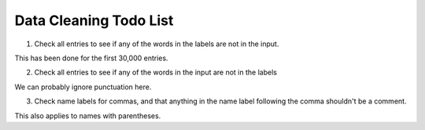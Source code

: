 Data Cleaning Todo List
=======================

1. Check all entries to see if any of the words in the labels are not in the input.

This has been done for the first 30,000 entries.

2. Check all entries to see if any of the words in the input are not in the labels

We can probably ignore punctuation here.

3. Check name labels for commas, and that anything in the name label following the comma shouldn't be a comment.

This also applies to names with parentheses. 
